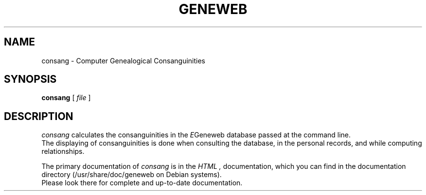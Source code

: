 .TH GENEWEB 1 "2000 July 22"
.UC 4
.SH NAME
consang \- Computer Genealogical Consanguinities
.SH SYNOPSIS
.B consang
[
.I file
] 
.br
.SH DESCRIPTION
.I consang
calculates the consanguinities in the
.IR E Geneweb
database passed at the command line.
.br
The displaying of consanguinities is done when consulting the
database, in the personal records, and while computing
relationships.
.PP
The primary documentation of
.I consang 
is in the
.I HTML
.IR  ,
documentation, which you can find in the documentation directory (/usr/share/doc/geneweb on
Debian systems).
.br
Please look there for complete and up-to-date documentation.
.PP

